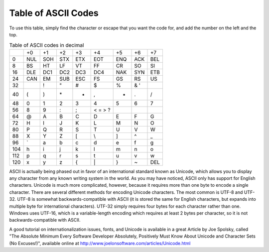 ..
   Copyright 2002 Jonathan Bartlett

   Permission is granted to copy, distribute and/or modify this
   document under the terms of the GNU Free Documentation License,
   Version 1.1 or any later version published by the Free Software
   Foundation; with no Invariant Sections, with no Front-Cover Texts,
   and with no Back-Cover Texts.  A copy of the license is included in fdl.xml

.. _asciilisting:

Table of ASCII Codes
====================

To use this table, simply find the character or escape that you want the
code for, and add the number on the left and the top.

.. table:: Table of ASCII codes in decimal

   === === === === === =========== === =========== ===
   \   +0  +1  +2  +3  +4          +5  +6          +7
   0   NUL SOH STX ETX EOT         ENQ ACK         BEL
   8   BS  HT  LF  VT  FF          CR  SO          SI
   16  DLE DC1 DC2 DC3 DC4         NAK SYN         ETB
   24  CAN EM  SUB ESC FS          GS  RS          US
   32      !   "   #   $           %   &    '
   40  (   )   \*  +   ,           -   .           /
   48  0   1   2   3   4           5   6           7
   56  8   9   :   ;   < =   > ?
   64  @   A   B   C   D           E   F           G
   72  H   I   J   K   L           M   N           O
   80  P   Q   R   S   T           U   V           W
   88  X   Y   Z   [   \\          ]   ^           \_
   96  \`  a   b   c   d           e   f           g
   104 h   i   j   k   l           m   n           o
   112 p   q   r   s   t           u   v           w
   120 x   y   z   {   \|          }   ~           DEL
   === === === === === =========== === =========== ===

ASCII is actually being phased out in favor of an international standard
known as Unicode, which allows you to display any character from any
known writing system in the world. As you may have noticed, ASCII only
has support for English characters. Unicode is much more complicated,
however, because it requires more than one byte to encode a single
character. There are several different methods for encoding Unicode
characters. The most common is UTF-8 and UTF-32. UTF-8 is somewhat
backwards-compatible with ASCII (it is stored the same for English
characters, but expands into multiple byte for international
characters). UTF-32 simply requires four bytes for each character rather
than one. Windows uses UTF-16, which is a variable-length encoding which
requires at least 2 bytes per character, so it is not
backwards-compatible with ASCII.

A good tutorial on internationalization issues, fonts, and Unicode is
available in a great Article by Joe Spolsky, called "The Absolute
Minimum Every Software Developer Absolutely, Positively Must Know About
Unicode and Character Sets (No Excuses!)", available online at
http://www.joelonsoftware.com/articles/Unicode.html

